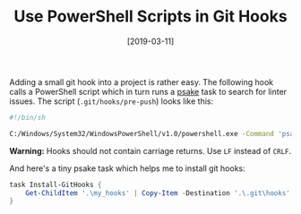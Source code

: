 #+TITLE: Use PowerShell Scripts in Git Hooks
#+DATE: [2019-03-11]

Adding a small git hook into a project is rather easy. The following hook calls
a PowerShell script which in turn runs a [[https://github.com/psake/psake][psake]] task to search for linter issues.
The script (=.git/hooks/pre-push=) looks like this:

#+begin_src sh
#!/bin/sh

C:/Windows/System32/WindowsPowerShell/v1.0/powershell.exe -Command 'psake Invoke-Linter'
#+end_src

*Warning:* Hooks should not contain carriage returns. Use ~LF~ instead of
~CRLF~.

And here's a tiny psake task which helps me to install git hooks:

#+begin_src powershell
task Install-GitHooks {
    Get-ChildItem '.\my_hooks' | Copy-Item -Destination '.\.git\hooks' -Force
}
#+end_src
